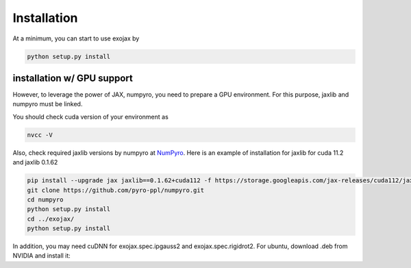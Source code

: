 Installation
------------------

At a minimum, you can start to use exojax by

.. code:: sh
	  
	  python setup.py install

installation w/ GPU support
==============================

However, to leverage the power of JAX, numpyro, you need to prepare a GPU environment. For this purpose, jaxlib and numpyro must be linked.

You should check cuda version of your environment as

.. code:: sh

	  nvcc -V

Also, check required jaxlib versions by numpyro at
`NumPyro <https://github.com/pyro-ppl/numpyro>`_.
Here is an example of installation for jaxlib for cuda 11.2 and jaxlib 0.1.62

.. code:: sh
	  
	   pip install --upgrade jax jaxlib==0.1.62+cuda112 -f https://storage.googleapis.com/jax-releases/cuda112/jaxlib-0.1.62+cuda112-cp37-none-manylinux2010_x86_64.whl
	   git clone https://github.com/pyro-ppl/numpyro.git
	   cd numpyro
	   python setup.py install
	   cd ../exojax/
	   python setup.py install


In addition, you may need cuDNN for exojax.spec.ipgauss2 and exojax.spec.rigidrot2. For ubuntu, download .deb from NVIDIA and install it:
	   
.. code:: sh
	  sudo dpkg -i libcudnn8_8.2.0.53-1+cuda11.3_amd64.deb
